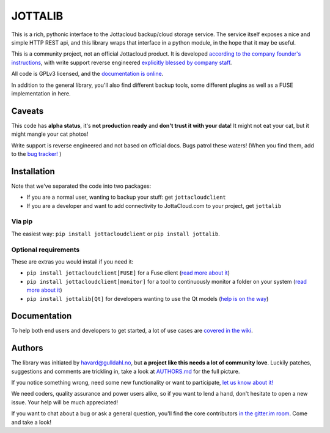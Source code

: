 JOTTALIB
========

|Join the chat at https://gitter.im/havardgulldahl/jottalib|
|Requirements Status| |Build status master branch|

This is a rich, pythonic interface to the Jottacloud backup/cloud
storage service. The service itself exposes a nice and simple HTTP REST
api, and this library wraps that interface in a python module, in the
hope that it may be useful.

This is a community project, not an official Jottacloud product. It is
developed `according to the company founder's
instructions <http://forum.jotta.no/jotta/topics/api_http>`__, with
write support reverse engineered `explicitly blessed by company
staff <http://forum.jotta.no/jotta/topics/jotta_api_for_remote_storage_fetch#reply_14928642>`__.

All code is GPLv3 licensed, and the `documentation is
online <https://pythonhosted.org/jottalib/>`__.

In addition to the general library, you'll also find different backup
tools, some different plugins as well as a FUSE implementation in here.

Caveats
-------

This code has **alpha status**, it's **not production ready** and
**don't trust it with your data**! It might not eat your cat, but it
might mangle your cat photos!

Write support is reverse engineered and not based on official docs. Bugs
patrol these waters! (When you find them, add to the `bug
tracker! <https://github.com/havardgulldahl/jottalib/issues/>`__ )

Installation
------------

Note that we've separated the code into two packages:

-  If you are a normal user, wanting to backup your stuff: get
   ``jottacloudclient``
-  If you are a developer and want to add connectivity to JottaCloud.com
   to your project, get ``jottalib``

Via pip
~~~~~~~

The easiest way: ``pip install jottacloudclient`` or
``pip install jottalib``.

Optional requirements
~~~~~~~~~~~~~~~~~~~~~

These are extras you would install if you need it:

-  ``pip install jottacloudclient[FUSE]`` for a Fuse client (`read more
   about
   it <https://github.com/havardgulldahl/jottalib/wiki/Normal-use-cases#i-want-a-virtual-jottacloud-file-system>`__)
-  ``pip install jottacloudclient[monitor]`` for a tool to continuously
   monitor a folder on your system (`read more about
   it <https://github.com/havardgulldahl/jottalib/wiki/Normal-use-cases#i-want-a-drop-folder-so-everything-i-put-there-is-stored-automatically>`__)
-  ``pip install jottalib[Qt]`` for developers wanting to use the Qt
   models (`help is on the
   way <https://github.com/havardgulldahl/jottalib/wiki/Developers#qt-models>`__)

Documentation
-------------

To help both end users and developers to get started, a lot of use cases
are `covered in the
wiki <https://github.com/havardgulldahl/jottalib/wiki>`__.

Authors
-------

The library was initiated by havard@gulldahl.no, but **a project like
this needs a lot of community love**. Luckily patches, suggestions and
comments are trickling in, take a look at `AUTHORS.md <AUTHORS.md>`__
for the full picture.

If you notice something wrong, need some new functionality or want to
participate, `let us know about
it! <https://github.com/havardgulldahl/jottalib/issues/>`__

We need coders, quality assurance and power users alike, so if you want
to lend a hand, don't hesitate to open a new issue. Your help will be
much appreciated!

If you want to chat about a bug or ask a general question, you'll find
the core contributors `in the gitter.im
room <https://gitter.im/havardgulldahl/jottalib>`__. Come and take a
look!

.. |Join the chat at https://gitter.im/havardgulldahl/jottalib| image:: https://badges.gitter.im/Join%20Chat.svg
   :target: https://gitter.im/havardgulldahl/jottalib?utm_source=badge&utm_medium=badge&utm_campaign=pr-badge&utm_content=badge
.. |Requirements Status| image:: https://requires.io/github/havardgulldahl/jottalib/requirements.svg?branch=master
   :target: https://requires.io/github/havardgulldahl/jottalib/requirements/?branch=master
.. |Build status master branch| image:: https://travis-ci.org/havardgulldahl/jottalib.svg?branch=master
   :target: https://travis-ci.org/havardgulldahl/jottalib
